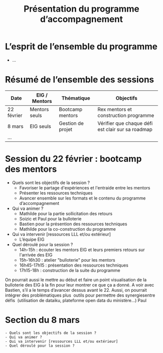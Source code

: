 #+title: Présentation du programme d’accompagnement

* L’esprit de l’ensemble du programme

- ...

* Résumé de l’ensemble des sessions

| Date       | EIG / Mentors | Thématique        | Objectifs                                         |
|------------+---------------+-------------------+---------------------------------------------------|
| 22 février | Mentors seuls | Bootcamp mentors  | Rex mentors et construction programme             |
| 8 mars     | EIG seuls     | Gestion de projet | Vérifier que chaque défi est clair sur sa roadmap |
| ...        |               |                   |                                                   |

* Session du 22 février : bootcamp des mentors

- Quels sont les objectifs de la session ?
  - Favoriser le partage d'expériences et l'entraide entre les mentors 
  - Présenter les ressources techniques
  - Avancer ensemble sur les formats et le contenu du programme d’accompagnement
- Qui va animer ?
  - Mathilde pour la partie sollicitation des retours
  - Soizic et Paul pour la bulloterie
  - Bastien pour la présention des ressources techniques
  - Mathilde pour la co-construction du programme
- Qui va intervenir [ressources LLL et/ou extérieur]
  - L’équipe EIG
- Quel déroulé pour la session ?
  - 14h-15h : écouter les mentors EIG et leurs premiers retours sur l'arrivée des EIG 
  - 15h-16h30 : atelier "bulloterie" pour les mentors
  - 16h45-17h15 : présentation des ressources techniques
  - 17h15-18h : construction de la suite du programme

On pourrait aussi le mettre au début et faire un point visualisation de la bulloterie des EIG à la fin pour leur montrer ce que ça a donné. A voir avec Bastien, s’il a le temps d’avancer dessus avant le 22.
Aussi, on pourrait intégrer des problématiques plus  outils pour permettre des synergiesentre défis  (utilisation de dataiku, plateforme open data du ministère…)
Paul


* Section du 8 mars

: - Quels sont les objectifs de la session ?
: - Qui va animer ?
: - Qui va intervenir [ressources LLL et/ou extérieur]
: - Quel déroulé pour la session ?
